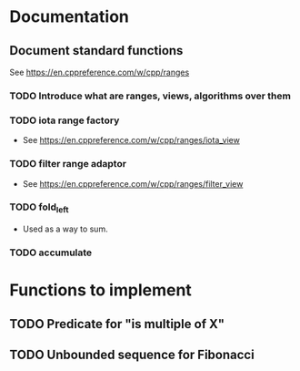 :PROPERTIES:
:CATEGORY: puzzle_utils
:END:

* Documentation
** Document standard functions
See https://en.cppreference.com/w/cpp/ranges

*** TODO Introduce what are ranges, views, algorithms over them

*** TODO iota range factory
+ See https://en.cppreference.com/w/cpp/ranges/iota_view

*** TODO filter range adaptor
+ See https://en.cppreference.com/w/cpp/ranges/filter_view

*** TODO fold_left
+ Used as a way to sum.

*** TODO accumulate

* Functions to implement
** TODO Predicate for "is multiple of X"
** TODO Unbounded sequence for Fibonacci
